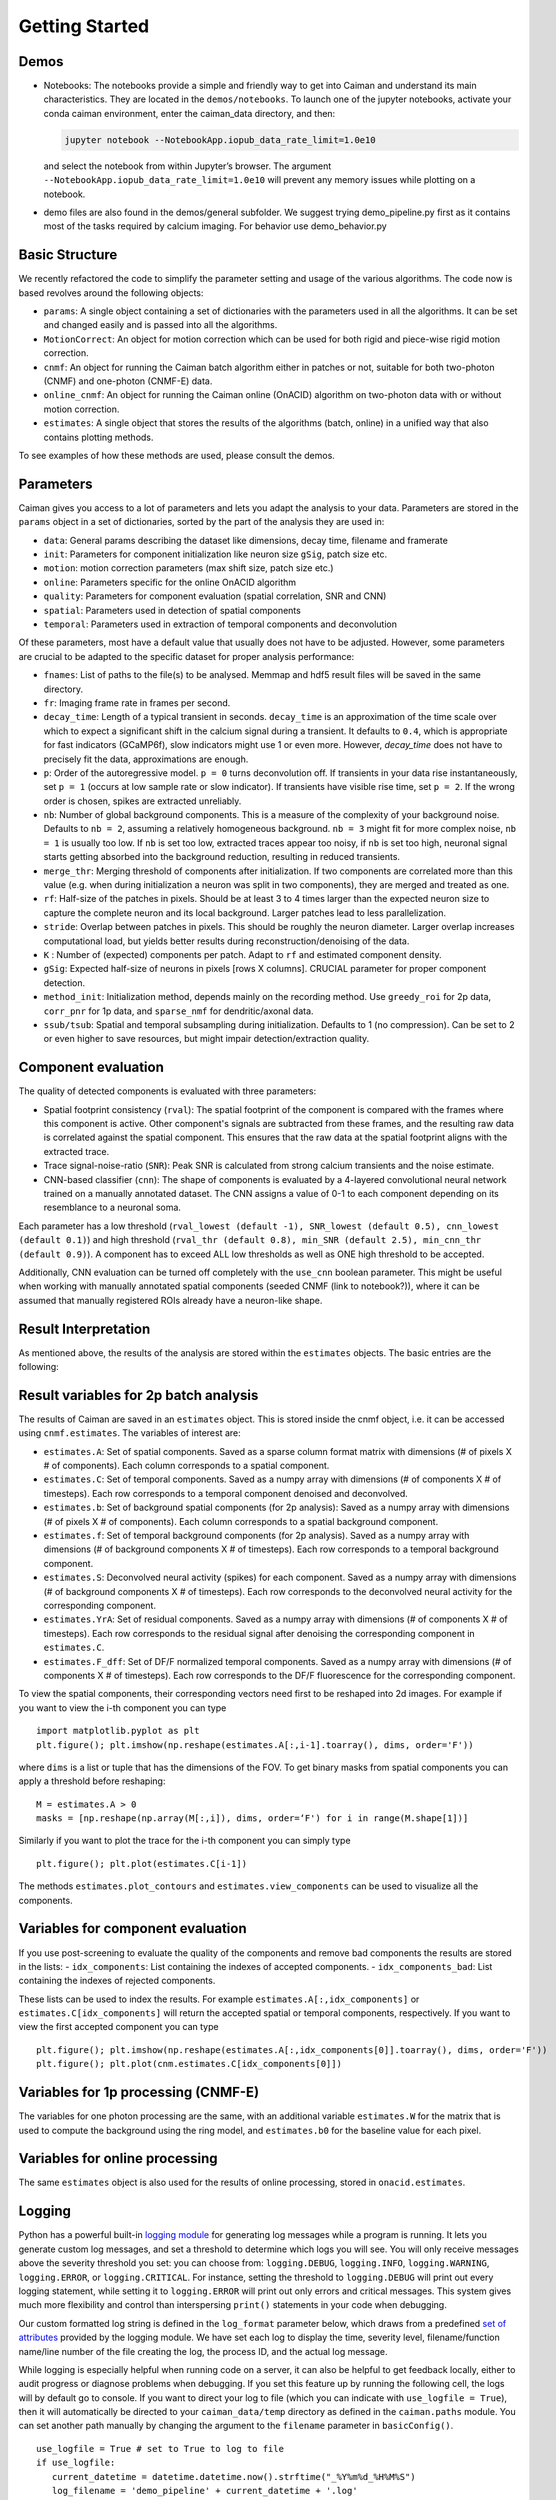 Getting Started
===========================

Demos
-----

-  Notebooks: The notebooks provide a simple and friendly way to get
   into Caiman and understand its main characteristics. They are located
   in the ``demos/notebooks``. To launch one of the jupyter notebooks, activate your conda caiman environment, enter the caiman_data directory, and then:

   .. code:: bash

          jupyter notebook --NotebookApp.iopub_data_rate_limit=1.0e10

   and select the notebook from within Jupyter’s browser. The argument
   ``--NotebookApp.iopub_data_rate_limit=1.0e10`` will prevent any
   memory issues while plotting on a notebook.

-  demo files are also found in the demos/general subfolder. We suggest
   trying demo_pipeline.py first as it contains most of the tasks
   required by calcium imaging. For behavior use demo_behavior.py

Basic Structure
---------------

We recently refactored the code to simplify the parameter setting and
usage of the various algorithms. The code now is based revolves around
the following objects:

-  ``params``: A single object containing a set of dictionaries with the
   parameters used in all the algorithms. It can be set and changed
   easily and is passed into all the algorithms.
-  ``MotionCorrect``: An object for motion correction which can be used
   for both rigid and piece-wise rigid motion correction.
-  ``cnmf``: An object for running the Caiman batch algorithm either in
   patches or not, suitable for both two-photon (CNMF) and one-photon
   (CNMF-E) data.
-  ``online_cnmf``: An object for running the Caiman online (OnACID)
   algorithm on two-photon data with or without motion correction.
-  ``estimates``: A single object that stores the results of the
   algorithms (batch, online) in a unified way that also
   contains plotting methods.

To see examples of how these methods are used, please consult the demos.


Parameters
-----------

Caiman gives you access to a lot of parameters and lets you adapt the analysis to your data. Parameters are stored in
the ``params`` object in a set of dictionaries, sorted by the part of the analysis they are used in:

-  ``data``: General params describing the dataset like dimensions, decay time, filename and framerate
-  ``init``: Parameters for component initialization like neuron size ``gSig``, patch size etc.
-  ``motion``: motion correction parameters (max shift size, patch size etc.)
-  ``online``: Parameters specific for the online OnACID algorithm
-  ``quality``: Parameters for component evaluation (spatial correlation, SNR and CNN)
-  ``spatial``: Parameters used in detection of spatial components
-  ``temporal``: Parameters used in extraction of temporal components and deconvolution

Of these parameters, most have a default value that usually does not have to be adjusted. However, some parameters are
crucial to be adapted to the specific dataset for proper analysis performance:

-  ``fnames``: List of paths to the file(s) to be analysed. Memmap and hdf5 result files will be saved in the same directory.
-  ``fr``: Imaging frame rate in frames per second.
-  ``decay_time``: Length of a typical transient in seconds. ``decay_time`` is an approximation of the time
   scale over which to expect a significant shift in the calcium signal during a transient. It defaults to ``0.4``, which is
   appropriate for fast indicators (GCaMP6f), slow indicators might use 1 or even more. However, `decay_time` does not have to 
   precisely fit the data, approximations are enough.
-  ``p``: Order of the autoregressive model. ``p = 0`` turns deconvolution off. If transients in your data rise
   instantaneously, set ``p = 1`` (occurs at low sample rate or slow indicator). If transients have visible rise time,
   set ``p = 2``. If the wrong order is chosen, spikes are extracted unreliably.
-  ``nb``: Number of global background components. This is a measure of the complexity of your background noise. Defaults
   to ``nb = 2``, assuming a relatively homogeneous background. ``nb = 3`` might fit for more complex noise, ``nb = 1``
   is usually too low. If ``nb`` is set too low, extracted traces appear too noisy, if ``nb`` is set too high, neuronal
   signal starts getting absorbed into the background reduction, resulting in reduced transients.
-  ``merge_thr``: Merging threshold of components after initialization. If two components are correlated more than this value
   (e.g. when during initialization a neuron was split in two components), they are merged and treated as one.
-  ``rf``: Half-size of the patches in pixels. Should be at least 3 to 4 times larger than the expected neuron size to
   capture the complete neuron and its local background. Larger patches lead to less parallelization.
-  ``stride``: Overlap between patches in pixels. This should be roughly the neuron diameter. Larger overlap increases
   computational load, but yields better results during reconstruction/denoising of the data.
-  ``K`` : Number of (expected) components per patch. Adapt to ``rf`` and estimated component density.
-  ``gSig``: Expected half-size of neurons in pixels [rows X columns]. CRUCIAL parameter for proper component detection.
-  ``method_init``: Initialization method, depends mainly on the recording method. Use ``greedy_roi`` for 2p data,
   ``corr_pnr`` for 1p data, and ``sparse_nmf`` for dendritic/axonal data.
-  ``ssub/tsub``: Spatial and temporal subsampling during initialization. Defaults to 1 (no compression). Can be set
   to 2 or even higher to save resources, but might impair detection/extraction quality.

Component evaluation
--------------------

The quality of detected components is evaluated with three parameters:

-  Spatial footprint consistency (``rval``): The spatial footprint of the component is compared with the
   frames where this component is active. Other component's signals are subtracted from these frames, and
   the resulting raw data is correlated against the spatial component. This ensures that the raw data at
   the spatial footprint aligns with the extracted trace.
-  Trace signal-noise-ratio (``SNR``): Peak SNR is calculated from strong calcium transients and the noise estimate.
-  CNN-based classifier (``cnn``): The shape of components is evaluated by a 4-layered convolutional neural network
   trained on a manually annotated dataset. The CNN assigns a value of 0-1 to each component depending on its
   resemblance to a neuronal soma.

Each parameter has a low threshold (``rval_lowest (default -1), SNR_lowest (default 0.5), cnn_lowest (default 0.1)``)
and high threshold (``rval_thr (default 0.8), min_SNR (default 2.5), min_cnn_thr (default 0.9)``). A component has
to exceed ALL low thresholds as well as ONE high threshold to be accepted.

Additionally, CNN evaluation can be turned off completely with the ``use_cnn`` boolean parameter. This might be useful
when working with manually annotated spatial components (seeded CNMF (link to notebook?)), where it can be assumed
that manually registered ROIs already have a neuron-like shape.


Result Interpretation
----------------------

As mentioned above, the results of the analysis are stored within the
``estimates`` objects. The basic entries are the following:

Result variables for 2p batch analysis
--------------------------------------

The results of Caiman are saved in an ``estimates`` object. This is
stored inside the cnmf object, i.e. it can be accessed using
``cnmf.estimates``. The variables of interest are:

-  ``estimates.A``: Set of spatial components. Saved as a sparse column format matrix with
   dimensions (# of pixels X # of components). Each column corresponds to a
   spatial component.
-  ``estimates.C``: Set of temporal components. Saved as a numpy array with dimensions (# of components X # of timesteps).
   Each row corresponds to a temporal component denoised and deconvolved.
-  ``estimates.b``: Set of background spatial components (for 2p
   analysis): Saved as a numpy array with dimensions (# of pixels X # of
   components). Each column corresponds to a spatial background component.
-  ``estimates.f``: Set of temporal background components (for 2p
   analysis). Saved as a numpy array with dimensions (# of background
   components X # of timesteps). Each row corresponds to a temporal
   background component. 
-  ``estimates.S``: Deconvolved neural activity
   (spikes) for each component. Saved as a numpy array with dimensions (#
   of background components X # of timesteps). Each row corresponds to the
   deconvolved neural activity for the corresponding component. 
-  ``estimates.YrA``: Set of residual components. Saved as a numpy array
   with dimensions (# of components X # of timesteps). Each row corresponds
   to the residual signal after denoising the corresponding component in
   ``estimates.C``.
-  ``estimates.F_dff``: Set of DF/F normalized temporal
   components. Saved as a numpy array with dimensions (# of components X #
   of timesteps). Each row corresponds to the DF/F fluorescence for the
   corresponding component.

To view the spatial components, their corresponding vectors need first
to be reshaped into 2d images. For example if you want to view the i-th
component you can type

::

   import matplotlib.pyplot as plt
   plt.figure(); plt.imshow(np.reshape(estimates.A[:,i-1].toarray(), dims, order='F'))

where ``dims`` is a list or tuple that has the dimensions of the FOV. To get binary masks
from spatial components you can apply a threshold before reshaping:

::

    M = estimates.A > 0
    masks = [np.reshape(np.array(M[:,i]), dims, order=‘F') for i in range(M.shape[1])]

Similarly if you want to plot the trace for the i-th component you can
simply type

::

   plt.figure(); plt.plot(estimates.C[i-1])

The methods ``estimates.plot_contours`` and
``estimates.view_components`` can be used to visualize all the
components.

Variables for component evaluation
----------------------------------

If you use post-screening to evaluate the quality of the components and
remove bad components the results are stored in the lists: -
``idx_components``: List containing the indexes of accepted components.
- ``idx_components_bad``: List containing the indexes of rejected
components.

These lists can be used to index the results. For example
``estimates.A[:,idx_components]`` or ``estimates.C[idx_components]``
will return the accepted spatial or temporal components, respectively.
If you want to view the first accepted component you can type

::

   plt.figure(); plt.imshow(np.reshape(estimates.A[:,idx_components[0]].toarray(), dims, order='F'))
   plt.figure(); plt.plot(cnm.estimates.C[idx_components[0]])

Variables for 1p processing (CNMF-E)
------------------------------------

The variables for one photon processing are the same, with an additional
variable ``estimates.W`` for the matrix that is used to compute the
background using the ring model, and ``estimates.b0`` for the baseline
value for each pixel.

Variables for online processing
-------------------------------

The same ``estimates`` object is also used for the results of online
processing, stored in ``onacid.estimates``.


Logging
-------

Python has a powerful built-in `logging module <https://docs.python.org/3/library/logging.html>`_ for generating 
log messages while a program is running. It lets you generate custom log messages, and set a threshold to 
determine which logs you will see. You will only receive messages above the severity threshold you set: 
you can choose from: ``logging.DEBUG``, ``logging.INFO``, ``logging.WARNING``, ``logging.ERROR``, or ``logging.CRITICAL``. 
For instance, setting the threshold to ``logging.DEBUG`` will print out every logging statement, while setting it 
to ``logging.ERROR`` will print out only errors and critical messages. This system gives much more flexibility and 
control than interspersing ``print()`` statements in your code when debugging. 

Our custom formatted log string is defined in the ``log_format`` parameter below, which draws from a 
predefined `set of attributes <https://docs.python.org/3/library/logging.html#logrecord-attributes>`_ provided by 
the logging module. We have set each log to display the time, severity level, filename/function name/line number 
of the file creating the log, the process ID, and the actual log message. 

While logging is especially helpful when running code on a server, it can also be helpful to get feedback locally, either 
to audit progress or diagnose problems when debugging. If you set 
this feature up by running the following cell, the logs will by default go to console. If you want to direct 
your log to file (which you can indicate with ``use_logfile = True``), then it will automatically be directed 
to your ``caiman_data/temp`` directory as defined in the ``caiman.paths`` module. You can set another path manually 
by changing the argument to the ``filename`` parameter in ``basicConfig()``.

::

   use_logfile = True # set to True to log to file
   if use_logfile:
      current_datetime = datetime.datetime.now().strftime("_%Y%m%d_%H%M%S")
      log_filename = 'demo_pipeline' + current_datetime + '.log'  
      log_path = Path(cm.paths.get_tempdir()) / log_filename
      print(f"Will save logging data to {log_path}")
   else:
      log_path = None
   log_format = "{asctime} - {levelname} - [{filename} {funcName}() {lineno}] - pid {process} - {message}"
   logging.basicConfig(format=log_format,
                       filename=log_path, 
                       level=logging.WARNING, style="{") #DEBUG, INFO, WARNING, ERROR, CRITICAL

Caiman makes extensive use of the log system, and we have place many loggers interleaved throughough the code to aid in 
debugging. If you hit a bug, it is often helpful to set your debugging level to ``DEBUG`` so you can see what
the different functions in Caiman are doing. 

Once you have configured your logger, you can change the level (say, from ``WARNING`` to ``DEBUG``) using the following: 

::
 
   logging.getLogger().setLevel(logging.DEBUG) 



Estimator design
----------------

For the main computations in the pipeline -- like motion correction and CNMF -- the estimators are not initialized and
run all at once. These are broken up into two steps:

* Initialize the estimator object (e.g., ``MotionCorrect``, ``CNMF``) by sending it the set of parameters it will use. 
* Run the estimator, fitting it to actual data. For ``CNMF`` this will be done using the ``fit()`` method. For motion correction 
  it is ``motion_correct()``.

This modular architecture, where models are initialized with parameters, and then estimates are made with a separate 
call to a method that carries out the calculations on data fed to the model, is useful for a few reasons. One is that 
it allows for efficient exploration of parameter space. Often, after setting some *initial* set of 
parameters, you will want to modify the parameters after visualizing your data (e.g., after viewing the size of the neurons). 

Note that our API is like that used by the `scikit-learn <https://scikit-learn.org/stable>`_ machine learning library. 
From their `manuscript on api design <https://arxiv.org/abs/1309.0238>`_ :

::

    Estimator initialization and actual learning are strictly separated...
    The constructor of an estimator does not see any actual data, nor does 
    it perform any actual learning. All it does is attach the given parameters 
    to the object....Actual learning is performed by the `fit` method. p 4-5

If you *do* want to initialize and run in one line of code, you can chain methods. 
For instance for CNMF you could do ``cnmf.CNMF().fit()`` (adding appropriate parameters).


Cluster setup and shutdown
---------------------------

Caiman is optimized for parallelization and works well at HPC centers as well as laptops with multiple CPU cores. 
The cluster is set up with Caiman's ``setup_cluster()`` function, which takes in multiple parameters:

::

    c, cluster, n_processes = cm.cluster.setup_cluster(backend='multiprocessing', 
                                                                    n_processes=None, 
                                                                    ignore_preexisting=False)

The **backend** parameter determines the type of cluster used. The default value, **'multiprocessing'**, uses the 
multiprocessing package, but **ipyparallel** is also available. You can set the number of 
processes (cpu cores) to use with the **n_processes** parameter: the default value **None** will lead to the function 
selecting one *less* than the total number of logical cores available.

More information on these choices can be found :doc:`in the cluster doc <cluster>`.

The parameter ``ignore_preexisting``, which defaults to ``False``, is a failsafe used to avoid overwhelming your resources. 
If you try to start another cluster when Caiman already has one running, you will get an error. However, sometimes 
on more powerful machines you may want to spin up multiple Caiman environments. In that case, 
set ``ignore_preexisting`` to ``True``.

The output variable ``cluster`` is the multicore processing object that will be used in subsequent processing steps. It will 
be passed as a parameter in subsequent stages and sets policy for parallelization. The 
other output that can be useful to check is ``n_processes``, as it will tell you how many CPU cores you have set up 
in your cluster.

Once you are done running computations that will use the cluster (typically: motion correction, CNMF, and component 
evaluation), then it can be a useful to save CPU resources by shutting it down: 

::

    cm.stop_server(dview=cluster)
    
We typically use this method to shut down pre-existing clusters before starting a new one, just in case we run the same 
piece of code multiple times.


Memory Mapping
---------------

Caiman uses memory mapping extensively as a tool for out-of-core computation. In general, memory mapped files are 
binary files saved to disk, and the operating system can work with them as if they were in RAM by just loading 
parts of the files into memory when needed for particular computations. This is known as *out of core computation*. 
This is how Caiman is able to work with large files without loading them into RAM. 

.. image:: ../img/memmap_cartoon.jpg

When saving memory mapped files, you can save them in F (Fortran) or C order. This determines whether the bytes 
will be read/written by column or by row, respectively. This is important because certain operations are much 
faster on C-order arrays vs F-order arrays. For motion correction, which needs to access contiguous sequences of 
frames (often in the middle of the movie), it is much more efficient to read and write in F order. On the other 
hand, when it comes to CNMF, you need to access individual pixels across the entire movie, so Caiman saves the 
motion-corrected movie in C-order before running CNMF.
